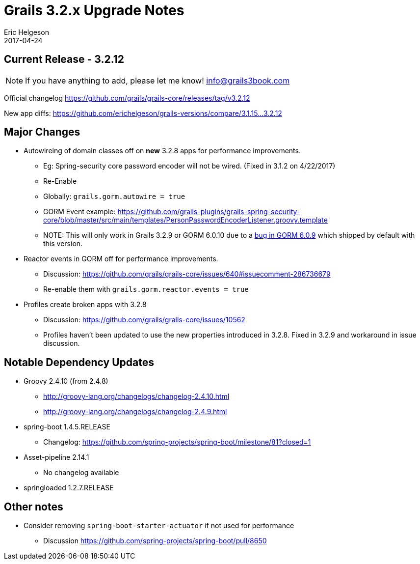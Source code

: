 = Grails 3.2.x Upgrade Notes
Eric Helgeson
2017-04-24
:jbake-type: post
:jbake-status: published
:jbake-tags: blog, upgrade
:jbake-description: Notes for upgrading to Grails 3.2.x
:idprefix:

## Current Release - 3.2.12

NOTE: If you have anything to add, please let me know! info@grails3book.com

Official changelog https://github.com/grails/grails-core/releases/tag/v3.2.12

New app diffs: https://github.com/erichelgeson/grails-versions/compare/3.1.15...3.2.12

## Major Changes

* Autowireing of domain classes off on *new* 3.2.8 apps for performance improvements.
  - Eg: Spring-security core password encoder will not be wired. (Fixed in 3.1.2 on 4/22/2017)
  - Re-Enable
    - Globally: `grails.gorm.autowire = true`
    - GORM Event example: https://github.com/grails-plugins/grails-spring-security-core/blob/master/src/main/templates/PersonPasswordEncoderListener.groovy.template
      - NOTE: This will only work in Grails 3.2.9 or GORM 6.0.10 due to a https://github.com/grails/grails-data-mapping/issues/885#issuecomment-291882517[bug in GORM 6.0.9] which shipped by default with this version.

* Reactor events in GORM off for performance improvements.
  - Discussion: https://github.com/grails/grails-core/issues/640#issuecomment-286736679
  - Re-enable them with `grails.gorm.reactor.events = true`

* Profiles create broken apps with 3.2.8
  - Discussion: https://github.com/grails/grails-core/issues/10562
  - Profiles haven't been updated to use the new properties introduced in 3.2.8. Fixed in 3.2.9 and workaround in issue discussion.

## Notable Dependency Updates

* Groovy 2.4.10 (from 2.4.8)
  - http://groovy-lang.org/changelogs/changelog-2.4.10.html
  - http://groovy-lang.org/changelogs/changelog-2.4.9.html
* spring-boot 1.4.5.RELEASE
  - Changelog: https://github.com/spring-projects/spring-boot/milestone/81?closed=1
* Asset-pipeline 2.14.1
  - No changelog available
* springloaded 1.2.7.RELEASE

## Other notes

* Consider removing `spring-boot-starter-actuator` if not used for performance
  - Discussion https://github.com/spring-projects/spring-boot/pull/8650
